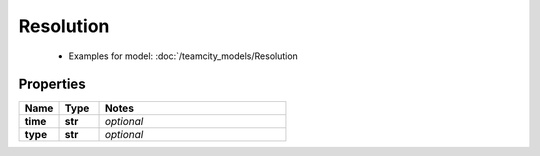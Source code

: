 Resolution
#########

  + Examples for model: :doc:`/teamcity_models/Resolution

Properties
----------
.. list-table::
   :widths: 15 15 70
   :header-rows: 1

   * - Name
     - Type
     - Notes
   * - **time**
     - **str**
     - `optional` 
   * - **type**
     - **str**
     - `optional` 


